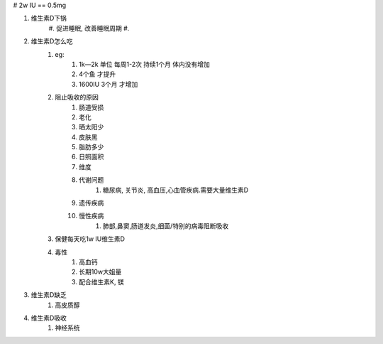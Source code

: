 # 2w IU == 0.5mg

#. 维生素D下锅
    #. 促进睡眠, 改善睡眠周期
    #.

#. 维生素D怎么吃
    #. eg:
        #. 1k—2k 单位 每周1-2次 持续1个月 体内没有增加
        #.                       4个鱼 才提升
        #. 1600IU 3个月 才增加
    #. 阻止吸收的原因
        #. 肠道受损
        #. 老化
        #. 晒太阳少
        #. 皮肤黑
        #. 脂肪多少
        #. 日照面积
        #. 维度
        #. 代谢问题
            #. 糖尿病, 关节炎, 高血压,心血管疾病.需要大量维生素D
        #. 遗传疾病
        #. 慢性疾病
            #. 肺部,鼻窦,肠道发炎,细菌/特别的病毒阻断吸收
    #. 保健每天吃1w IU维生素D
    #. 毒性
        #. 高血钙
        #. 长期10w大姐量
        #. 配合维生素K, 镁

#. 维生素D缺乏
    #. 高皮质醇

#. 维生素D吸收
    #. 神经系统
